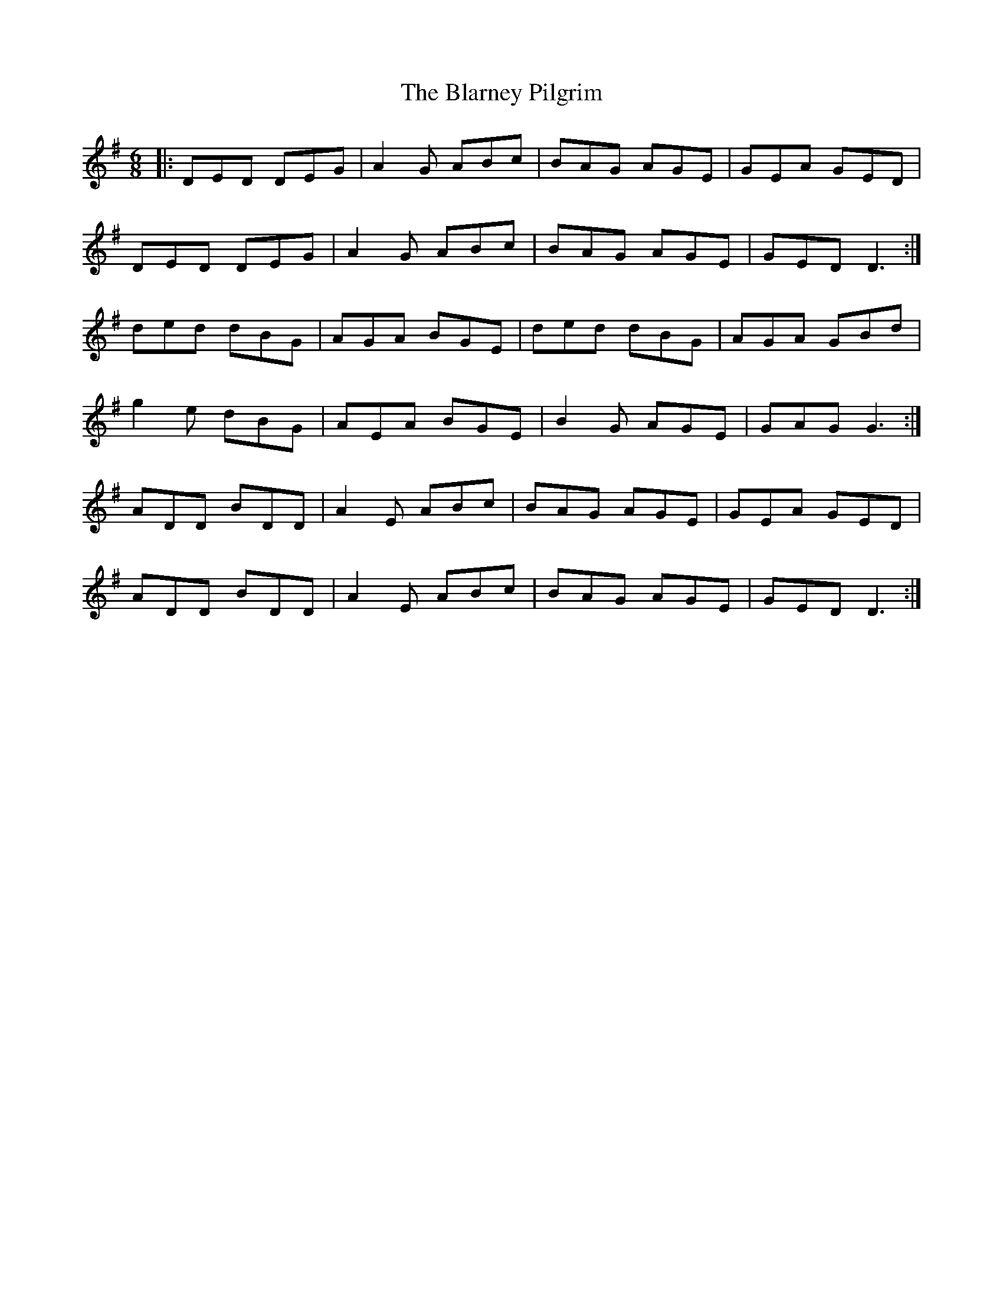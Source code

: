X: 4041
T: Blarney Pilgrim, The
R: jig
M: 6/8
K: Dmixolydian
|:DED DEG|A2G ABc|BAG AGE|GEA GED|
DED DEG|A2G ABc|BAG AGE|GED D3:|
ded dBG|AGA BGE|ded dBG|AGA GBd|
g2e dBG|AEA BGE|B2G AGE|GAG G3:|
ADD BDD|A2E ABc|BAG AGE|GEA GED|
ADD BDD|A2E ABc|BAG AGE|GED D3:|

